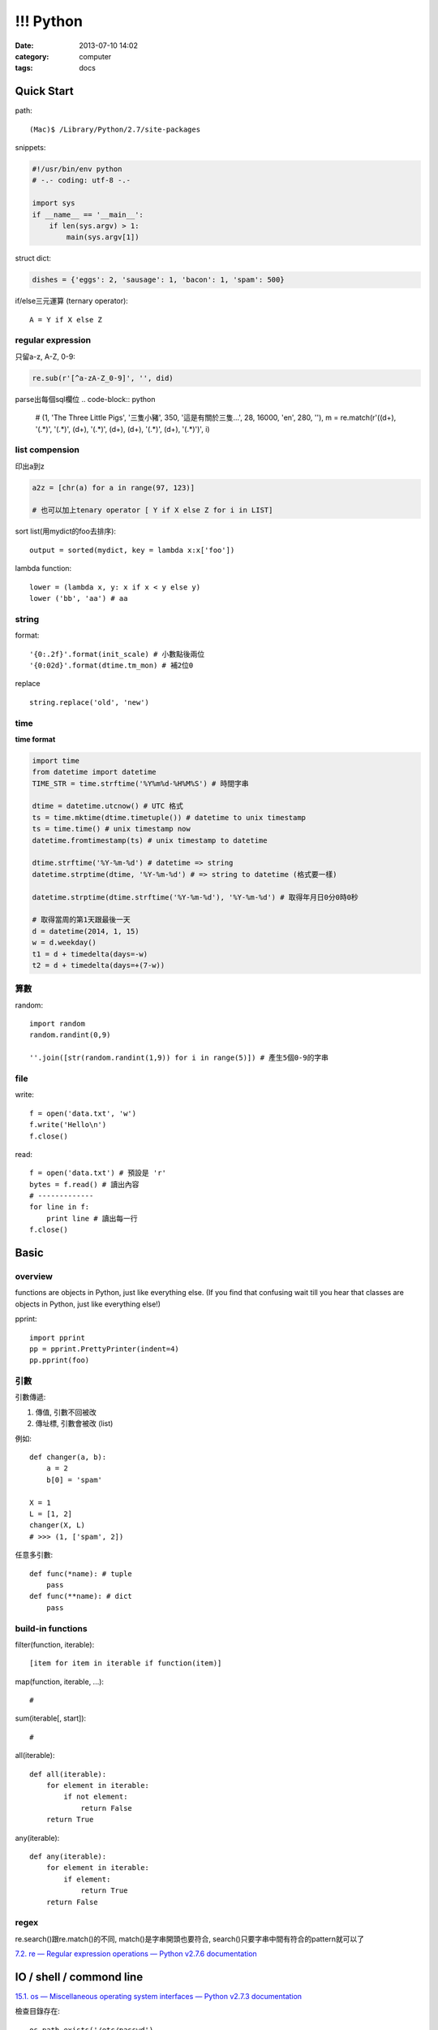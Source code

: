 !!! Python 
#####################
:date: 2013-07-10 14:02
:category: computer
:tags: docs



Quick Start
============

path::

  (Mac)$ /Library/Python/2.7/site-packages


snippets:

.. code-block:: python

  #!/usr/bin/env python
  # -.- coding: utf-8 -.-

  import sys
  if __name__ == '__main__':
      if len(sys.argv) > 1:
          main(sys.argv[1])


struct dict:

.. code-block:: python

  dishes = {'eggs': 2, 'sausage': 1, 'bacon': 1, 'spam': 500}

if/else三元運算 (ternary operator)::

  A = Y if X else Z


regular expression
------------------

只留a-z, A-Z, 0-9:

.. code-block:: python

  re.sub(r'[^a-zA-Z_0-9]', '', did)

parse出每個sql欄位
.. code-block:: python

  # (1, 'The Three Little Pigs', '三隻小豬', 350, '這是有關於三隻...', 28, 16000, 'en', 280, ''),
  m = re.match(r'\((\d+), \'(.*)\', \'(.*)\', (\d+), \'(.*)\', (\d+), (\d+), \'(.*)\', (\d+), \'(.*)\'\)', i)

list compension
-----------------------
印出a到z

.. code-block:: python

  a2z = [chr(a) for a in range(97, 123)]

  # 也可以加上tenary operator [ Y if X else Z for i in LIST]

sort list(用mydict的foo去排序)::

  output = sorted(mydict, key = lambda x:x['foo'])


lambda function::

  lower = (lambda x, y: x if x < y else y)
  lower ('bb', 'aa') # aa

string
--------------
format::

  '{0:.2f}'.format(init_scale) # 小數點後兩位
  '{0:02d}'.format(dtime.tm_mon) # 補2位0

replace ::

  string.replace('old', 'new')


time
------

**time format**

.. code-block:: python

  import time
  from datetime import datetime
  TIME_STR = time.strftime('%Y%m%d-%H%M%S') # 時間字串

  dtime = datetime.utcnow() # UTC 格式
  ts = time.mktime(dtime.timetuple()) # datetime to unix timestamp
  ts = time.time() # unix timestamp now
  datetime.fromtimestamp(ts) # unix timestamp to datetime
  
  dtime.strftime('%Y-%m-%d') # datetime => string
  datetime.strptime(dtime, '%Y-%m-%d') # => string to datetime (格式要一樣)
  
  datetime.strptime(dtime.strftime('%Y-%m-%d'), '%Y-%m-%d') # 取得年月日0分0時0秒

  # 取得當周的第1天跟最後一天
  d = datetime(2014, 1, 15)
  w = d.weekday()
  t1 = d + timedelta(days=-w)
  t2 = d + timedelta(days=+(7-w))

算數
-----------
random::

  import random
  random.randint(0,9)

  ''.join([str(random.randint(1,9)) for i in range(5)]) # 產生5個0-9的字串

file
--------

write::

  f = open('data.txt', 'w')
  f.write('Hello\n')
  f.close()

read::

  f = open('data.txt') # 預設是 'r'
  bytes = f.read() # 讀出內容
  # -------------
  for line in f:
      print line # 讀出每一行
  f.close()




Basic
====================

overview
-------------
functions are objects in Python, just like everything else. (If you find that confusing wait till you hear that classes are objects in Python, just like everything else!)


pprint::

  import pprint
  pp = pprint.PrettyPrinter(indent=4)
  pp.pprint(foo)


引數
---------
引數傳遞:

1. 傳值, 引數不回被改
2. 傳址標, 引數會被改 (list)

例如::

  def changer(a, b):
      a = 2
      b[0] = 'spam'

  X = 1
  L = [1, 2]
  changer(X, L)
  # >>> (1, ['spam', 2])

任意多引數::

  def func(*name): # tuple
      pass
  def func(**name): # dict
      pass


build-in functions
--------------------
filter(function, iterable)::

  [item for item in iterable if function(item)]

map(function, iterable, ...)::

  #

sum(iterable[, start])::

  #

all(iterable)::

  def all(iterable):
      for element in iterable:
          if not element:
              return False
      return True

any(iterable)::

  def any(iterable):
      for element in iterable:
          if element:
              return True
      return False


regex
---------
re.search()跟re.match()的不同, match()是字串開頭也要符合, search()只要字串中間有符合的pattern就可以了

`7.2. re — Regular expression operations — Python v2.7.6 documentation <http://docs.python.org/2/library/re.html#search-vs-match>`__





IO / shell / commond line
================================
`15.1. os — Miscellaneous operating system interfaces — Python v2.7.3 documentation <http://docs.python.org/2/library/os.html>`__

檢查目錄存在::

  os.path.exists('/etc/passwd')

subprocess::

  import subprocess
  subprocess.call(["ls", "-l"]) # 輸入是list, pipe要用popen, 安全一點
  subprocess.call(["ls -l"], shell=True) # 完全用系統的shell, pipe, wildcards, 家目錄~都可以用, 參數直接給字串就可以了, 也許會有輸入不乾淨(shell injection)的風險


常用::

  os.getcwd()
  os.mkdir(src)
  os.rename(src, dst)

coding
===============

* `宅之力: 解決方法: UnicodeDecodeError: 'ascii' codec can't decode byte 0xe4 in position 0: ordinal not in range(128) <http://blog.wahahajk.com/2009/08/unicodedecodeerror-ascii-codec-cant.html>`__


Tips
=======

syntax
-----------------
變數決定class名稱::

  all_class = { 'my_class' : my_class }
  object = all_class['my_class']()



coding
------------------
只留ASCII::

  print "".join(filter(lambda x: ord(x)<128, did))


array排序
------------------
有個dict有title和date二個key, 要指定用date來排序::

  list = []
  list.append({'title':'abc','date':1})
  list.append({'title':'def','date':2})
  list.append({'title':'ghi','date':0})
  print sorted(list, key=lambda x: x['date'])
  # [{'title': 'ghi', 'date': 0}, {'title': 'abc', 'date': 1}, {'title': 'def', 'date': 2}]
  print sorted(list, key=lambda x: x['date'], reverse=True)
  # [{'title': 'def', 'date': 2}, {'title': 'abc', 'date': 1}, {'title': 'ghi', 'date': 0}]


simple http server
---------------------
在當下目錄::

  $ python -m SimpleHTTPServer # 預設的port 8000, http://127.0.0.1:8000


Coding Style
===============
* `The Pocoo Style Guide — Pocoo <http://www.pocoo.org/internal/styleguide/>`__
* `Google Python Style Guide <http://google-styleguide.googlecode.com/svn/trunk/pyguide.html>`__
* `Code Style — The Hitchhiker's Guide to Python <http://docs.python-guide.org/en/latest/writing/style/>`__

Comments (google style)
----------------------------

.. code-block:: python

    def fetch_bigtable_rows(big_table, keys, other_silly_variable=None):
        """Fetches rows from a Bigtable.
     
        Retrieves rows pertaining to the given keys from the Table instance
        represented by big_table.  Silly things may happen if
        other_silly_variable is not None.
     
        Args:
            big_table: An open Bigtable Table instance.
            keys: A sequence of strings representing the key of each table row
                to fetch.
            other_silly_variable: Another optional variable, that has a much
                longer name than the other args, and which does nothing.
     
        Returns:
            A dict mapping keys to the corresponding table row data
            fetched. Each row is represented as a tuple of strings. For
            example:
     
            {'Serak': ('Rigel VII', 'Preparer'),
             'Zim': ('Irk', 'Invader'),
             'Lrrr': ('Omicron Persei 8', 'Emperor')}
     
            If a key from the keys argument is missing from the dictionary,
            then that row was not found in the table.
     
        Raises:
            IOError: An error occurred accessing the bigtable.Table object.
        """
        pass

Practice
====================
exceptions and/or logging

.. code-block:: python

  class SillyWalkMinistry(Exception):
      """ handle exception """
      pass

  try:
      do_silly(value)
  except AttributeError as e:
      log.info('')
      do_invisible(v)
  except Exception as e:
      log.debug(str(e))
      raise SillyWalkMinistry(e)





整理
===========

小括弧整理程式碼::

  X = (A + B +
       C + D)

  if (A == 1 and
      B == 2 and 
      C == 3):
         print 'spam' * 3

.. note:: 斜線結尾不好看, 很難注意

reference
==============

Tutorial
----------
`Mosky Liu, Pinkoi | SlideShare <http://www.slideshare.net/moskytw>`__



decorator
==============

沒用 from functools import wraps 的話, function的資訊會跑掉, 重複(reentrant) 會有問題, 傳參數的話會變只有最後一個

via: http://stackoverflow.com/questions/308999/what-does-functools-wraps-do

.. code-block:: python

  # -.- encoding: utf-8 -.-
   
  from functools import wraps
  def logged(func):
      @wraps(func)
      def with_logging(*args, **kwargs):
          print func.__name__ + " was called"
          return func(*args, **kwargs)
      return with_logging
   
  @logged
  def f(x):
     """does some math"""
     return x + x * x
   
  print f.__name__  # prints 'f', 沒wraps -> with_logging
  print f.__doc__   # prints 'does some math' 沒wraps -> None
   
  print '-----'
   
  def logged_param(param):
      def with_logging(func):
          #@wraps(func)
          def log_p(*args, **kwargs):
              print func.__name__ + " was called, ", param
              return func(*args, **kwargs)
          return log_p
      return with_logging
   
  @logged_param('foo')
  def f2(x):
     """does some math2"""
     return x + x * x
   
  print f2.__name__  # prints 'f'
  print f2.__doc__   # prints 'does some math'
  print f2(2)
   
  @logged_param('bar')
  def f3(x):
      """ math3 """
      return x + x * x
   
  print f3(2)
   
  print f2(2)


另一例:

.. code-block:: python

    from time import time

    # Imperative Programming
    def speak(topic):
        print "My speach is " + topic
     
    def timer(fn):
        def inner(*args, **kwargs):
            t = time()
            fn(*args, **kwargs)
            print "took {time}".format(time=time()-t)
     
        return inner
     
    speaker = timer(speak)
    speaker("FP with Python")
     
    # Decorator (Functional Programming)
    @timer
    def speak(topic):
        print "My speach is " + topic
        
    speak("FP with Python")
     
    # > My speach is FP with Python
    # > took 5.96046447754e-06

